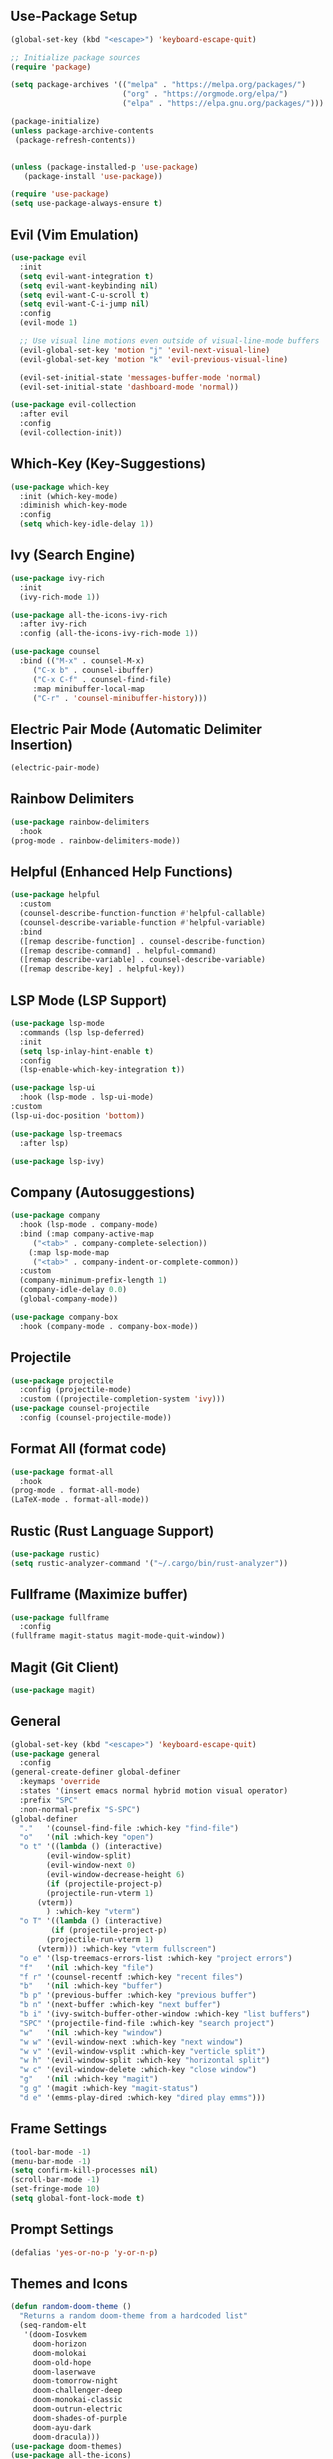 ** Use-Package Setup
#+BEGIN_SRC emacs-lisp
(global-set-key (kbd "<escape>") 'keyboard-escape-quit)

;; Initialize package sources
(require 'package)

(setq package-archives '(("melpa" . "https://melpa.org/packages/")
                         ("org" . "https://orgmode.org/elpa/")
                         ("elpa" . "https://elpa.gnu.org/packages/")))

(package-initialize)
(unless package-archive-contents
 (package-refresh-contents))


(unless (package-installed-p 'use-package)
   (package-install 'use-package))

(require 'use-package)
(setq use-package-always-ensure t)

#+END_SRC

** Evil (Vim Emulation)
#+BEGIN_SRC emacs-lisp
(use-package evil
  :init
  (setq evil-want-integration t)
  (setq evil-want-keybinding nil)
  (setq evil-want-C-u-scroll t)
  (setq evil-want-C-i-jump nil)
  :config
  (evil-mode 1)

  ;; Use visual line motions even outside of visual-line-mode buffers
  (evil-global-set-key 'motion "j" 'evil-next-visual-line)
  (evil-global-set-key 'motion "k" 'evil-previous-visual-line)

  (evil-set-initial-state 'messages-buffer-mode 'normal)
  (evil-set-initial-state 'dashboard-mode 'normal))

(use-package evil-collection
  :after evil
  :config
  (evil-collection-init))
#+END_SRC

** Which-Key (Key-Suggestions)
#+BEGIN_SRC emacs-lisp
(use-package which-key
  :init (which-key-mode)
  :diminish which-key-mode
  :config
  (setq which-key-idle-delay 1))
#+END_SRC

** Ivy (Search Engine)
#+BEGIN_SRC emacs-lisp
  (use-package ivy-rich
    :init
    (ivy-rich-mode 1))

  (use-package all-the-icons-ivy-rich
    :after ivy-rich
    :config (all-the-icons-ivy-rich-mode 1))

  (use-package counsel
    :bind (("M-x" . counsel-M-x)
	   ("C-x b" . counsel-ibuffer)
	   ("C-x C-f" . counsel-find-file)
	   :map minibuffer-local-map
	   ("C-r" . 'counsel-minibuffer-history)))
#+END_SRC

** Electric Pair Mode (Automatic Delimiter Insertion)
#+BEGIN_SRC emacs-lisp
  (electric-pair-mode)
#+END_SRC

** Rainbow Delimiters
#+begin_src emacs-lisp
  (use-package rainbow-delimiters
    :hook
  (prog-mode . rainbow-delimiters-mode))
#+END_SRC

** Helpful (Enhanced Help Functions)
#+BEGIN_SRC emacs-lisp
  (use-package helpful
    :custom
    (counsel-describe-function-function #'helpful-callable)
    (counsel-describe-variable-function #'helpful-variable)
    :bind
    ([remap describe-function] . counsel-describe-function)
    ([remap describe-command] . helpful-command)
    ([remap describe-variable] . counsel-describe-variable)
    ([remap describe-key] . helpful-key))
#+END_SRC

** LSP Mode (LSP Support)
#+BEGIN_SRC emacs-lisp
     (use-package lsp-mode
       :commands (lsp lsp-deferred)
       :init
       (setq lsp-inlay-hint-enable t)
       :config
       (lsp-enable-which-key-integration t))

     (use-package lsp-ui
       :hook (lsp-mode . lsp-ui-mode)
	 :custom
	 (lsp-ui-doc-position 'bottom))

     (use-package lsp-treemacs
       :after lsp)

     (use-package lsp-ivy)
#+END_SRC

** Company (Autosuggestions)
#+BEGIN_SRC emacs-lisp
	(use-package company
	  :hook (lsp-mode . company-mode)
	  :bind (:map company-active-map
		 ("<tab>" . company-complete-selection))
		(:map lsp-mode-map
		 ("<tab>" . company-indent-or-complete-common))
	  :custom
	  (company-minimum-prefix-length 1)
	  (company-idle-delay 0.0)
	  (global-company-mode))
         
	(use-package company-box
	  :hook (company-mode . company-box-mode))
#+END_SRC

** Projectile
#+BEGIN_SRC emacs-lisp
    (use-package projectile
      :config (projectile-mode)
      :custom ((projectile-completion-system 'ivy)))
    (use-package counsel-projectile
      :config (counsel-projectile-mode))
#+END_SRC

** Format All (format code)
#+begin_src emacs-lisp 
  (use-package format-all
    :hook
  (prog-mode . format-all-mode)
  (LaTeX-mode . format-all-mode))
#+end_src

** Rustic (Rust Language Support)
#+BEGIN_SRC emacs-lisp
(use-package rustic)
(setq rustic-analyzer-command '("~/.cargo/bin/rust-analyzer"))
#+END_SRC

** Fullframe (Maximize buffer)
#+begin_src emacs-lisp
  (use-package fullframe
    :config
  (fullframe magit-status magit-mode-quit-window))
#+end_src

** Magit (Git Client)
#+BEGIN_SRC emacs-lisp
  (use-package magit)
#+END_SRC


** General
#+BEGIN_SRC emacs-lisp
  (global-set-key (kbd "<escape>") 'keyboard-escape-quit)
  (use-package general
    :config
  (general-create-definer global-definer
    :keymaps 'override
    :states '(insert emacs normal hybrid motion visual operator)
    :prefix "SPC"
    :non-normal-prefix "S-SPC")
  (global-definer
    "."   '(counsel-find-file :which-key "find-file")
    "o"   '(nil :which-key "open")
    "o t" '((lambda () (interactive)
	      (evil-window-split) 
	      (evil-window-next 0)
	      (evil-window-decrease-height 6)
	      (if (projectile-project-p)
		  (projectile-run-vterm 1)
		(vterm))
	      ) :which-key "vterm")
    "o T" '((lambda () (interactive)
	       (if (projectile-project-p)
		  (projectile-run-vterm 1)
		(vterm))) :which-key "vterm fullscreen")
    "o e" '(lsp-treemacs-errors-list :which-key "project errors")
    "f"   '(nil :which-key "file")
    "f r" '(counsel-recentf :which-key "recent files")
    "b"   '(nil :which-key "buffer")
    "b p" '(previous-buffer :which-key "previous buffer")
    "b n" '(next-buffer :which-key "next buffer")
    "b i" '(ivy-switch-buffer-other-window :which-key "list buffers")
    "SPC" '(projectile-find-file :which-key "search project")
    "w"   '(nil :which-key "window")
    "w w" '(evil-window-next :which-key "next window")
    "w v" '(evil-window-vsplit :which-key "verticle split")
    "w h" '(evil-window-split :which-key "horizontal split")
    "w c" '(evil-window-delete :which-key "close window")
    "g"   '(nil :which-key "magit")
    "g g" '(magit :which-key "magit-status")
    "d e" '(emms-play-dired :which-key "dired play emms")))
#+END_SRC

** Frame Settings
#+BEGIN_SRC emacs-lisp
  (tool-bar-mode -1)
  (menu-bar-mode -1)
  (setq confirm-kill-processes nil)
  (scroll-bar-mode -1)
  (set-fringe-mode 10)
  (setq global-font-lock-mode t)
#+END_SRC

** Prompt Settings
#+begin_src emacs-lisp
  (defalias 'yes-or-no-p 'y-or-n-p)
#+end_src

** Themes and Icons
#+BEGIN_SRC emacs-lisp
  (defun random-doom-theme ()
    "Returns a random doom-theme from a hardcoded list"
    (seq-random-elt
     '(doom-Iosvkem
       doom-horizon
       doom-molokai
       doom-old-hope
       doom-laserwave
       doom-tomorrow-night
       doom-challenger-deep
       doom-monokai-classic
       doom-outrun-electric
       doom-shades-of-purple
       doom-ayu-dark
       doom-dracula)))
  (use-package doom-themes)
  (use-package all-the-icons)
  (use-package all-the-icons-dired)
  (add-hook 'dired-mode-hook 'all-the-icons-dired-mode)
  (setq doom-themes-enable-bold t)
  (setq doom-themes-enable-italic t)
  (load-theme (random-doom-theme) t)
  (doom-themes-org-config)
  (use-package nerd-icons)
#+END_SRC

** Font Configuration
#+BEGIN_SRC emacs-lisp
  (add-to-list 'default-frame-alist '(font . "Mononoki Nerd Font-18" ))
  (set-face-attribute 'default t :font "Mononoki Nerd Font-18" )
#+END_SRC

** Frame Transperancy
#+BEGIN_SRC emacs-lisp
  (set-frame-parameter (selected-frame) 'alpha '(90 . 90))
  (add-to-list 'default-frame-alist '(alpha . (90 . 90)))
#+END_SRC

** PDF Tools (PDF Viewer)
#+begin_src emacs-lisp
  (use-package pdf-tools
    :config
  (pdf-tools-install)  ; Standard activation command
  (pdf-loader-install)) ; On demand loading, leads to faster startup time
#+end_src

** LaTeX Language Support
#+begin_src emacs-lisp
   (use-package auctex
     :hook
   (LaTeX-mode . visual-line-mode)
   (LaTeX-mode . flyspell-mode)
   (LaTeX-mode . LaTeX-math-mode)
   (LaTeX-mode . turn-on-reftex)
   (LaTeX-mode . lsp-mode)
   :config
   (setq TeX-auto-save t)
   (setq TeX-parse-self t)
   (setq-default TeX-master nil)
   (setq reftex-plug-into-AUCTeX t)
   (setq TeX-PDF-mode t)
  (setq TeX-view-program-selection '((output-pdf "PDF Tools"))
     TeX-view-program-list '(("PDF Tools" TeX-pdf-tools-sync-view))
     TeX-source-correlate-start-server t) 
  (setq shell-escape-mode "-shell-escape"))
   (use-package latex-preview-pane
     :config
   (latex-preview-pane-enable))
#+end_src

** Vterm Setup
#+BEGIN_SRC emacs-lisp
  (use-package vterm
    :custom
  (setq vterm-shell "/usr/bin/fish"))
#+END_SRC

** Exec Path From Shell 
Ensures that the user path is the same as the `exec-path` variable at startup.
#+BEGIN_SRC emacs-lisp
  (use-package exec-path-from-shell
    :config
  (exec-path-from-shell-initialize))
#+END_SRC
